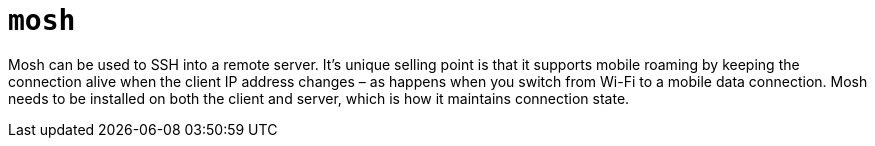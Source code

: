 = `mosh`

Mosh can be used to SSH into a remote server. It's unique selling point is that it supports mobile roaming by keeping the connection alive when the client IP address changes – as happens when you switch from Wi-Fi to a mobile data connection. Mosh needs to be installed on both the client and server, which is how it maintains connection state.
